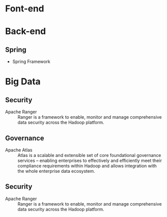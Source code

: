 * Font-end
* Back-end
** Spring
+ Spring Framework
* Big Data
** Security 
+ Apache Ranger :: Ranger is a framework to enable, monitor and manage comprehensive data security across the Hadoop platform.
** Governance
+ Apache Atlas  :: Atlas is a scalable and extensible set of core foundational governance services – enabling enterprises to effectively and efficiently meet their compliance requirements within Hadoop and allows integration with the whole enterprise data ecosystem.
** Security 
+ Apache Ranger :: Ranger is a framework to enable, monitor and manage comprehensive data security across the Hadoop platform.
